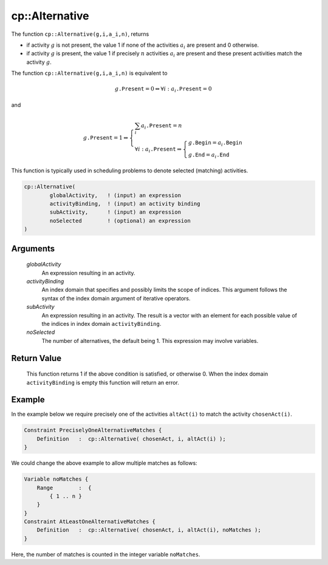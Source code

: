 .. aimms:function:: cp::Alternative(globalActivity, activityBinding, subActivity, noSelected)

.. _cp::Alternative:

cp::Alternative
===============

The function ``cp::Alternative(g,i,a_i,n)``, returns

-  if activity :math:`g` is not present, the value 1 if none of the
   activities :math:`a_i` are present and 0 otherwise.

-  if activity :math:`g` is present, the value 1 if precisely :math:`n`
   activities :math:`a_i` are present and these present activities match
   the activity :math:`g`.

The function ``cp::Alternative(g,i,a_i,n)`` is equivalent to

.. math:: g\texttt{.Present} = 0 \Leftrightarrow \forall i: a_i\texttt{.Present} = 0

\ and

.. math:: g\texttt{.Present} = 1 \Leftrightarrow \left\{ \begin{array}{l} \sum_i a_i\texttt{.Present} = n \\ \forall i: a_i\texttt{.Present} \Rightarrow \left\{ \begin{array}{l} g\texttt{.Begin} = a_i\texttt{.Begin} \\ g\texttt{.End} = a_i\texttt{.End} \end{array} \right. \end{array} \right.

This function is typically used in scheduling problems to denote
selected (matching) activities.

.. code-block:: aimms

    cp::Alternative(
            globalActivity,   ! (input) an expression 
            activityBinding,  ! (input) an activity binding
            subActivity,      ! (input) an expression
            noSelected        ! (optional) an expression
    )

Arguments
---------

    *globalActivity*
        An expression resulting in an activity.

    *activityBinding*
        An index domain that specifies and possibly limits the scope of indices.
        This argument follows the syntax of the index domain argument of
        iterative operators.

    *subActivity*
        An expression resulting in an activity. The result is a vector with an
        element for each possible value of the indices in index domain
        ``activityBinding``.

    *noSelected*
        The number of alternatives, the default being 1. This expression may
        involve variables.

Return Value
------------

    This function returns 1 if the above condition is satisfied, or
    otherwise 0. When the index domain ``activityBinding`` is empty this
    function will return an error.

Example
-------

In the example below we require precisely one of the activities
``altAct(i)`` to match the activity ``chosenAct(i)``. 

.. code-block:: aimms

    Constraint PreciselyOneAlternativeMatches {
        Definition   :  cp::Alternative( chosenAct, i, altAct(i) );
    }

We could change the above example to allow multiple matches as follows:

.. code-block:: aimms

    Variable noMatches {
        Range        :  {
            { 1 .. n }
        }
    }
    Constraint AtLeastOneAlternativeMatches {
        Definition   :  cp::Alternative( chosenAct, i, altAct(i), noMatches );
    }

Here, the number of matches is counted in the integer
variable ``noMatches``.

.. seealso::

    - The functions :aimms:func:`cp::Span` and :aimms:func:`cp::Synchronize`.
